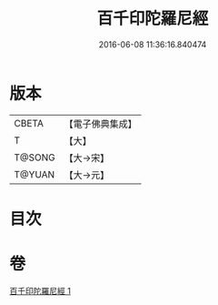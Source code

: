 #+TITLE: 百千印陀羅尼經 
#+DATE: 2016-06-08 11:36:16.840474

* 版本
 |     CBETA|【電子佛典集成】|
 |         T|【大】     |
 |    T@SONG|【大→宋】   |
 |    T@YUAN|【大→元】   |

* 目次

* 卷
[[file:KR6j0600_001.txt][百千印陀羅尼經 1]]

